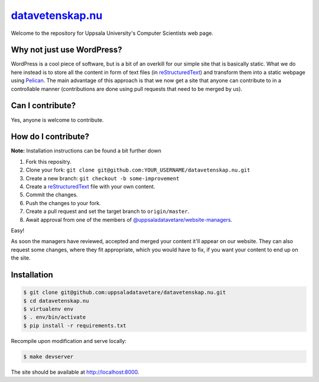 datavetenskap.nu_
######

Welcome to the repository for Uppsala University's Computer Scientists web page.

Why not just use WordPress?
===========================

WordPress is a cool piece of software, but is a bit of an overkill for our simple site that is basically static. What we do here instead is to store all the content in form of text files (in reStructuredText_) and transform them into a static webpage using Pelican_. The main advantage of this approach is that we now get a site that anyone can contribute to in a controllable manner (contributions are done using pull requests that need to be merged by us). 

Can I contribute?
=================

Yes, anyone is welcome to contribute.

How do I contribute?
====================

**Note:** Installation instructions can be found a bit further down

1. Fork this repositry.
2. Clone your fork: ``git clone git@github.com:YOUR_USERNAME/datavetenskap.nu.git``
3. Create a new branch: ``git checkout -b some-improvement``
4. Create a reStructuredText_ file with your own content.
5. Commit the changes. 
6. Push the changes to your fork.
7. Create a pull request and set the target branch to ``origin/master``.
8. Await approval from one of the members of `@uppsaladatavetare/website-managers`_.

Easy!

As soon the managers have reviewed, accepted and merged your content it'll appear on our website.
They can also request some changes, where they fit appropriate, which you would have to fix, if
you want your content to end up on the site.

Installation
============

.. code-block:: bash

    $ git clone git@github.com:uppsaladatavetare/datavetenskap.nu.git
    $ cd datavetenskap.nu
    $ virtualenv env
    $ . env/bin/activate
    $ pip install -r requirements.txt

Recompile upon modification and serve locally:

.. code-block:: bash

    $ make devserver

The site should be available at http://localhost:8000.


.. _Pelican: http://docs.getpelican.com/en/stable/
.. _Python: http://www.python.org/
.. _datavetenskap.nu: http://www.datavetenskap.nu/
.. _reStructuredText: http://docutils.sourceforge.net/rst.html
.. _`@uppsaladatavetare/website-managers`: https://github.com/orgs/uppsaladatavetare/teams/website-managers
